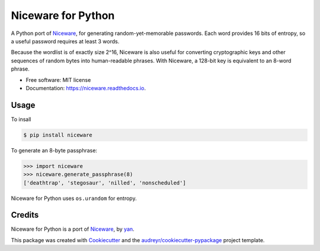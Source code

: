 ===============================
Niceware for Python
===============================


.. image:: https://img.shields.io/pypi/v/niceware.svg
        :target: https://pypi.python.org/pypi/niceware

.. image:: https://img.shields.io/travis/moreati/niceware.svg
        :target: https://travis-ci.org/moreati/niceware

.. image:: https://readthedocs.org/projects/niceware/badge/?version=latest
        :target: https://niceware.readthedocs.io/en/latest/?badge=latest
        :alt: Documentation Status

.. image:: https://pyup.io/repos/github/moreati/niceware/shield.svg
     :target: https://pyup.io/repos/github/moreati/niceware/
     :alt: Updates

A Python port of Niceware_, for generating random-yet-memorable passwords.
Each word provides 16 bits of entropy, so a useful password requires at least
3 words.

Because the wordlist is of exactly size 2^16, Niceware is also useful for converting cryptographic keys and other sequences of random bytes into human-readable phrases. With Niceware, a 128-bit key is equivalent to an 8-word phrase.

* Free software: MIT license
* Documentation: https://niceware.readthedocs.io.

Usage
-----

To insall

.. code-block:: console

    $ pip install niceware

To generate an 8-byte passphrase:

.. code-block:: python

    >>> import niceware
    >>> niceware.generate_passphrase(8)
    ['deathtrap', 'stegosaur', 'nilled', 'nonscheduled']

Niceware for Python uses ``os.urandom`` for entropy.

Credits
-------

Niceware for Python is a port of Niceware_, by yan_.

This package was created with Cookiecutter_ and the `audreyr/cookiecutter-pypackage`_ project template.

.. _Niceware: https://github.com/diracdeltas/niceware
.. _yan: https://diracdeltas.github.io/blog/about/
.. _Cookiecutter: https://github.com/audreyr/cookiecutter
.. _`audreyr/cookiecutter-pypackage`: https://github.com/audreyr/cookiecutter-pypackage
